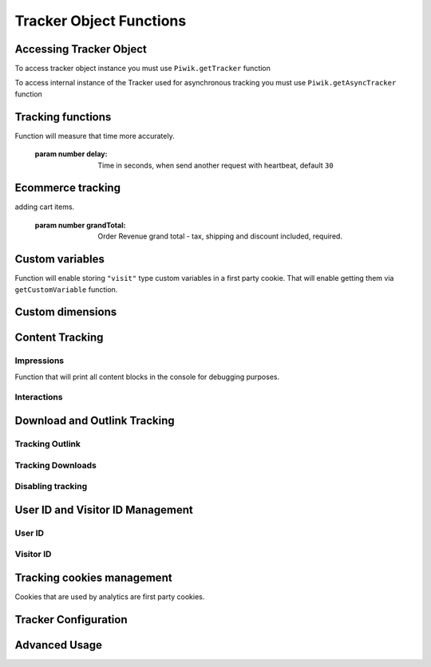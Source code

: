 .. highlight:: js
.. default-domain:: js

Tracker Object Functions
========================

Accessing Tracker Object
------------------------

To access tracker object instance you must use  ``Piwik.getTracker`` function

.. function:: Piwik.getTracker(trackerUrl, siteId);

    Getter for Analytics Tracker instance.

    :param string trackerUrl: Url for tracker
    :param string siteId: Site Id that will be linked to tracked data.
    :returns: Analytics Tracker instance



To access internal instance of the Tracker used for asynchronous tracking you must use  ``Piwik.getAsyncTracker`` function

.. function:: Piwik.getAsyncTracker(trackerUrl, siteId);

    Getter for Analytics Tracker instance.

    :param string trackerUrl: Url for tracker
    :param string siteId: Site Id that will be linked to tracked data.
    :returns: Analytics Tracker instance

Tracking functions
------------------

.. function:: trackPageView(customPageTitle);

    Tracks a visit for page that function was run on.

    :param string customPageTitle: Custom page title, for example ``document.title``

.. function:: trackEvent(category, action, name, value);

    Tracks events that should not trigger on page load, but when user performs an action

    :param string category: Category of event.
    :param string action: Event action, for example ``"link click"``.
    :param string name: Event name, for example ``"Cancel button"``. Optional.
    :param string value: Event value. Optional

.. function:: trackGoal(idGoal, customRevenue, customData);

    Manualy tracks goal (conversion).

    :param int/string idGoal: Id of goal.
    :param int/float customRevenue: Revenue value. Optional
    :param mixed customData: Object that can contain dimensions. Optional.

.. todo:: What else can be in customData?

.. function:: trackSiteSearch(keyword, category, resultCount);

    Function that will track internal site searches.

    :param string keyword: String containing keyword that was searched.
    :param string/boolean category: String with category selected in search engine, can set it to false when not used.
    :param number/boolean searchCount: Number of results on the results page, can be set to false when not used.

.. function:: enableHeartBeatTimer(delay);

    When user will enter single page on visit we will assume that total time spent on website was 0 ms.
Function will measure that time more accurately.

    :param number delay: Time in seconds, when send another request with heartbeat, default ``30``

.. function:: enableCrossDomainLinking();

    Function that will enable cross domain linking. That way visitors across domains will be linked.

.. function:: setCrossDomainLinkingTimeout(timeout);

    Function will change default time in which two visits across domains will be linked.

    :param number timeout: Time in seconds in which two visits across domains will be linked. Default is ``180``.

Ecommerce tracking
------------------

.. function:: addEcommerceItem(productSKU, productName, productCategory, price, quantity);

    Function that adds ecommerce item, can be used when adding and removing items from cart.

    :param string productSKU: String with product stock-keeping unit, required parameter.
    :param string productName: String with product name, optional.
    :param Array<string> productCategory: Product category, can be written as Array with up to 5 elements, optional.
    :param string price: String with product price, optional.
    :param string quantity: String with product quantity, optional.

.. function:: trackEcommerceOrder(orderId, orderGrandTotal, orderSubTotal, orderTax, orderShipping, orderDiscount);

    Function that tracks Ecommerce order, also tracks all items previously added.

    :param string orderId: Unique order ID, required.
    :param number orderGrandTotal: Order Revenue grand total  - tax, shipping and discount included, required.
    :param number orderSubTotal: Order sub total - without shipping, optional.
    :param number orderTax: Order tax amount, optional.
    :param number orderShipping: Order shipping costs, optional.
    :param number orderDiscount: Order discount amount, optional.

.. function:: trackEcommerceCartUpdate(grandTotal);

    Function that tracks shopping cart value. Use this each time there is a change in cart as the last function after
adding cart items.

    :param number grandTotal:  Order Revenue grand total  - tax, shipping and discount included, required.

.. function:: setEcommerceView(productSKU, productName, categoryName, productPrice);

    Function to track product or category page view, must be followed by ``trackPageView`` function.

    :param string productSKU: String with product stock-keeping unit, required parameter.
    :param string productName: String with product name, optional.
    :param Array<string> productCategory: Product category, can be written as Array with up to 5 elements, optional.
    :param string price: String with product price, optional.


Custom variables
----------------

.. function:: setCustomVariable(index, name, value, scope);

    Function that sets a custom variable to be used later.

    :param string index: Number from 1 to 5 where variable is stored.
    :param string name: Name of the variable.
    :param string value: Value of the variable.
    :param string scope: Scope of the variable, ``"visit"`` or ``"page"``.

.. function:: deleteCustomVariable(index, scope);

    Function that will delete a custom variable.

    :param string index: Number from 1 to 5 where variable is stored.
    :param string scope: Scope of the variable, ``"visit"`` or ``"page"``.

.. function:: getCustomVariable(index, scope);

    Function that will return value of custom variable.

    :param string index: Number from 1 to 5 where variable is stored.
    :param string scope: Scope of the variable, ``"visit"`` or ``"page"``.

.. function:: storeCustomVariablesInCookie();

Function will enable storing ``"visit"`` type custom variables in a first party cookie.
That will enable getting them via ``getCustomVariable`` function.


Custom dimensions
-----------------

.. function:: setCustomDimension(customDimensionId, customDimensionValue);

    Function that sets a custom dimension to be used later.

    :param string customDimensionId: Id of custom dimension.
    :param string customDimensionValue: Value of custom dimension.

.. function:: deleteCustomDimension(customDimensionId);

    Function that will delete a custom dimension.

    :param string customDimensionId: Id of custom dimension.

.. function:: getCustomDimension(customDimensionId);

    Function that will return value of custom dimension.

    :param string customDimensionId: Id of custom dimension.

Content Tracking
----------------

Impressions
^^^^^^^^^^^

.. function:: trackAllContentImpressions();

    Function that will scan DOM for content blocks and tracks impressions after all page will load.

.. function:: trackVisibleContentImpressions(checkOnScroll, timeIntervalInMs);

    Function that will scan DOM for all visible content blocks and will track these impressions.

    :param boolean checkOnScroll: Enables tracking content blocks that will be visible after scroll event.
    :param number timeIntervalInMs: If set it will invoke this function to track new visible content impressions on every X miliseconds.

.. function:: trackContentImpressionsWithinNode(domNode);

    Function that will scan domNode with its childrens for all content blocks and will track impressions.

    :param domNode domNode: DOM node with content blocks (with ``data-track-content`` attribute) inside.

.. function:: trackContentImpression(contentName, contentPiece, contentTarget);

    Function that manually tracks content impression.

    :param string contentName: String containing name of Content Impression.
    :param string contentPiece: String containing name of Content Impression Piece.
    :param string contentTarget: String containing url of Content Impression Target.

.. function:: logAllContentBlocksOnPage();

Function that will print all content blocks in the console for debugging purposes.



Interactions
^^^^^^^^^^^^

.. function:: trackContentInteractionNode(domNode, contentInteraction);

    Function that tracks interaction within domNode. Can be used as a function inside onClick attribute.

    :param domNode domNode: Any node in content block or the block itself - it won't be tracked if no content block will be found
    :param string contentInteraction: String containing name of interaction it can be anything ("click" etc). "Unknown" used as default.

.. function:: trackContentInteraction(contentInteraction, contentName, contentPiece, contentTarget);

    Function that content interaction using given data.

    :param string contentInteraction: String containing name of interaction it can be anything ("click" etc). "Unknown" used as default.
    :param string contentName: String containing name of Content Impression.
    :param string contentPiece: String containing name of Content Impression Piece.
    :param string contentTarget: String containing url of Content Impression Target.

Download and Outlink Tracking
-----------------------------

.. function:: trackLink(url, linkType, customData, callback);

    Function that will manually track download or outlink depending on type.

    :param string url: Address that link points to.
    :param string linkType: Type of link, if is set to ``"link"`` it will track an outlink, if it is set to ``"download"`` it will track a download.
    :param object customData: Object containing dimensions that should be linked to tracked link.
    :param function callback: Function that should be triggered after tracking link.

Tracking Outlink
^^^^^^^^^^^^^^^^

.. function:: enableLinkTracking(enable);

    Function that will register all link as trackable. (left and middle mouse buttons are being treated the same, right mouse button is treated as "open in a new tab")

    :param boolean enable: Set it to true to track links, false to disable tracking.

.. function:: setLinkClasses(classes);

    Function that sets classes to be treated as outlink. (``piwik-link`` is the default one)

    :param array/string classes: String containing CSS class, can be written as array of strings.


Tracking Downloads
^^^^^^^^^^^^^^^^^^

.. function:: setDownloadClasses(classes);

    Function that sets classes to be treated as outlink. (``piwik_download`` is the default one)

    :param array/string classes: String containing CSS class, can be written as array of strings.

.. function:: setDownloadExtensions(extensions);

    Function that will set a list of file extension that will be automatically recognized as a download action.

    :param array/string extensions: List of extensions to be set. Can be written as string : ``"zip"`` or an array: ``["zip", "rar"]``

.. function:: addDownloadExtensions(extensions);

    Function that will add extensions to list of known extensions to be automatically recognized as a download action.

    :param array/string extensions: List of extensions to be set. Can be written as string : ``"zip"`` or an array: ``["zip", "rar"]``

.. function:: removeDownloadExtensions(extensions);

    Function that will remove extensions from list of known extensions to be automatically recognized as a download action.

    :param array/string extensions: List of extensions to be set. Can be written as string : ``"zip"`` or an array: ``["zip", "rar"]``

.. function:: setLinkTrackingTimer(time);

    Function that will set delay between tracking and download;

    :param number time: Delay between tracking and download, written in miliseconds.

.. function:: getLinkTrackingTimer();

    Function that will return delay between tracking and download.

Disabling tracking
^^^^^^^^^^^^^^^^^^

.. function:: setIgnoreClasses(classes);

    Function that will set classes to be ignored in tracking download and outlinks.

    :param array/string classes: String containing CSS class, can be written as array of strings.

User ID and Visitor ID Management
---------------------------------

User ID
^^^^^^^

.. function:: getUserId();

    Function that will return userId.

.. function:: setUserId(userId);

    Function that will set user ID to this user.

    :param string userId: Unique, non empty string preserved for each user.

Visitor ID
^^^^^^^^^^

.. function:: getVisitorId();

    Function that will return 16 characters ID for the visitor.

.. function:: getVisitorInfo();

    Function that will return visitor cookie contents outputed in array.

Tracking cookies management
---------------------------

Cookies that are used by analytics are first party cookies.

.. function:: disableCookies();

    Function that will disable all first party cookies. Existing ones will be deleted in the next page view.

.. function:: deleteCookies();

    Function that will delete existing tracking cookies after next page view.

.. function:: hasCookies();

    Function that will return if cookies are enabled in this browser.

.. function:: setCookieNamePrefix(prefix);

    Function that will set prefix for analytics tracking cookies. Default is ``"_pk_"``

    :param string prefix: String that will replace default analytics tracking cookies prefix.

.. function:: setCookieDomain(domain);

    Function that will set domain for the analytics tracking cookies.

    :param string domain: Domain that will be set as cookie domain. For enabling subdomain you can use wildcard sign or dot.

.. function:: setCookiePath(path);

    Function that will set analytics tracking cookies path.

    :param string path: Path that will be set, default is ``"/"``

.. function:: setSecureCookie(bool);

    Function that will toggle Secure cookie flag on all first party cookies. (If you are using HTTPS)

    :param boolean bool: If set to true it will add Secure cookie flag.

.. function:: setVisitorCookieTimeout(seconds);

    Function that will set expire date for visitor cookies.

    :param number seconds: Seconds after which the cookie will expire. Default is 13 months.

.. function:: setReferralCookieTimeout(seconds);

    Function that will set expire date for referral cookies.

    :param number seconds: Seconds after which the cookie will expire. Default is 6 months.

.. function:: setSessionCookieTimeout(seconds);

    Function that will set expire date for session cookies.

    :param number seconds: Seconds after which the cookie will expire. Default is 30 minutes.

Tracker Configuration
---------------------

.. function:: setDocumentTitle(title);

    Function that will set document tile that is being sent with tracking data.

    :param string title: String that will override default ``document.title``

.. function:: setDomains(domains);

    Function that will set array of domains to be treated as local. Wildcards, dots are supported for subdomains.

    :param array<string> domains: Array of hostnames written as strings.

.. function:: setCustomUrl(customUrl);

    Function that will override default pages reported URL.

    :param string customUrl: Value that will override default URL.

.. function:: setReferrerUrl(url);

    Function that will override detected HttpReferer.

    :param string url: Value that will override HttpReferer.

.. function:: setApiUrl(url);

    Function that will set Analytics HTTP API URL endpoint. Usually root directory of analytics.

    :param string url: Path to Analytics HTTP API URL

.. function:: getPiwikUrl();

    Function that will return Analytics server URL.

.. function:: getCurrentUrl();

    Function that will return current url of the page. Custom URL will be returned if set.

.. function:: discardHashTag(bool);

    Function that will toggle url hash tag recording.

    :param boolean bool: If set to true hash tags won't be recorded.

.. function:: setGenerationTimeMs(generationTime);

    Function that override DOM Timing API provided time needed to download page.

    :param number generationTime: Time that will take to download page, in milliseconds.

.. function:: appendToTrackingUrl(appendToUrl);

    Function that will append a custom string to the tracking url.

    :param string appendToUrl: String tht will be added to the tracking url.

.. function:: setDoNotTrack(bool);

    Function that will disable tracking users who set the Do Not Track setting.

    :param boolean bool: When set to true tracking wont occur.

.. function:: killFrame();

    Function that will block site from being iframed.

.. function:: redirectFile(url);

    Function that will force browser to load URL if the tracked web page was saved as file.

    :param string url: Url that should be loaded.

.. function:: setHeartBeatTimer(minimumVisitLength, heartBeatDelay);

    Function that sets for how long the page has been viewed if the minimumVisitLength is attained.

    :param number minimumVisitLength: Minimum visit length in seconds.
    :param number heartBeatDelay: Update sever time threshold.

.. function:: getAttributionInfo();

    Function that will return visitor attribution array. (Referer and Campaign data)

.. function:: getAttributionCampaignName();

    Function that will return Attribution Campaign name.

.. function:: getAttributionCampaignKeyword();

    Function that will return Attribution Campaign keywords.

.. function:: getAttributionReferrerTimestamp();

    Function that will return Attribution Referrer timestamp.

.. function:: getAttributionReferrerUrl();

    Function that will return Attribution Referer Url.

.. function:: setCampaignNameKey(name);

    Function that will set campaign name parameters.

    :param string name: Campaign name.

.. function:: setCampaignKeywordKey(keyword);

    Function that will set campaign keyword parameters.

    :param array<string> keyword: Keyword parameters.

.. function:: setConversionAttributionFirstReferrer(bool);

    Function that will set if attribute will conversion to the first referrer

    :param boolean bool: If set to true attribute will convert to the firs referrer otherwise it will be converted to most recent referrer.


Advanced Usage
--------------

.. function:: addListener(domElement);

    Function will add click listener to link element.

    :param DOMElement domElement: Element that click will trigger logging the click automatically.

.. function:: setRequestMethod(method);

    Function that will set the request method.

    :param string method: Method that will be used in requests. ``"GET"`` or ``"POST"`` are supported. The default is ``"GET"``

.. function:: setCustomRequestProcessing(function);

    Function that will process the request content.  The function will be called once the request (query parameters string) has been prepared, and before the request content is sent.

.. function:: setRequestContentType(contentType);

    Function that will set request Content-Type header. Used when ``"POST"`` method is set in ``setRequestMethod``

    :param string contentType: Content-Type value to be set.